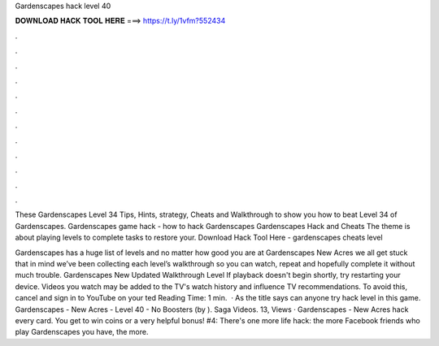 Gardenscapes hack level 40



𝐃𝐎𝐖𝐍𝐋𝐎𝐀𝐃 𝐇𝐀𝐂𝐊 𝐓𝐎𝐎𝐋 𝐇𝐄𝐑𝐄 ===> https://t.ly/1vfm?552434



.



.



.



.



.



.



.



.



.



.



.



.

These Gardenscapes Level 34 Tips, Hints, strategy, Cheats and Walkthrough to show you how to beat Level 34 of Gardenscapes. Gardenscapes game hack - how to hack Gardenscapes Gardenscapes Hack and Cheats The theme is about playing levels to complete tasks to restore your. Download Hack Tool Here -  gardenscapes cheats level 

Gardenscapes has a huge list of levels and no matter how good you are at Gardenscapes New Acres we all get stuck  that in mind we’ve been collecting each level’s walkthrough so you can watch, repeat and hopefully complete it without much trouble. Gardenscapes New Updated Walkthrough Level If playback doesn't begin shortly, try restarting your device. Videos you watch may be added to the TV's watch history and influence TV recommendations. To avoid this, cancel and sign in to YouTube on your ted Reading Time: 1 min.  · As the title says can anyone try hack level in this game. Gardenscapes - New Acres - Level 40 - No Boosters (by ). Saga Videos. 13, Views · Gardenscapes - New Acres hack every card. You get to win coins or a very helpful bonus! #4: There's one more life hack: the more Facebook friends who play Gardenscapes you have, the more.
